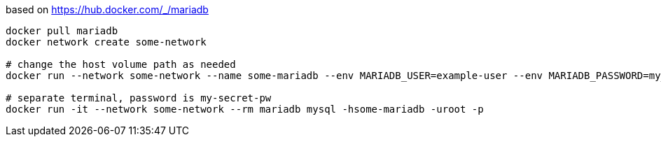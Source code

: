 based on https://hub.docker.com/_/mariadb

[source, bash]
----
docker pull mariadb
docker network create some-network

# change the host volume path as needed
docker run --network some-network --name some-mariadb --env MARIADB_USER=example-user --env MARIADB_PASSWORD=my_cool_secret --env MARIADB_ROOT_PASSWORD=my-secret-pw -v ~/ghq/github.com/jOOQ/sakila/mysql-sakila-db:/docker-entrypoint-initdb.d mariadb:latest

# separate terminal, password is my-secret-pw
docker run -it --network some-network --rm mariadb mysql -hsome-mariadb -uroot -p
----
